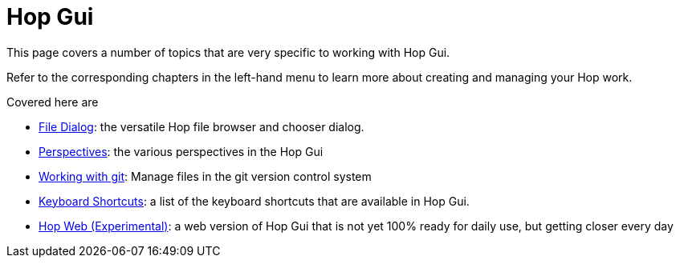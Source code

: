 ////
Licensed to the Apache Software Foundation (ASF) under one
or more contributor license agreements.  See the NOTICE file
distributed with this work for additional information
regarding copyright ownership.  The ASF licenses this file
to you under the Apache License, Version 2.0 (the
"License"); you may not use this file except in compliance
with the License.  You may obtain a copy of the License at
  http://www.apache.org/licenses/LICENSE-2.0
Unless required by applicable law or agreed to in writing,
software distributed under the License is distributed on an
"AS IS" BASIS, WITHOUT WARRANTIES OR CONDITIONS OF ANY
KIND, either express or implied.  See the License for the
specific language governing permissions and limitations
under the License.
////
[[HopGui]]

= Hop Gui

This page covers a number of topics that are very specific to working with Hop Gui.

Refer to the corresponding chapters in the left-hand menu to learn more about creating and managing your Hop work.

Covered here are

* xref:hop-gui/file-dialog.adoc[File Dialog]: the versatile Hop file browser and chooser dialog.
* xref:hop-gui/perspectives.adoc[Perspectives]: the various perspectives in the Hop Gui
* xref:hop-gui/hop-gui-git.adoc[Working with git]: Manage files in the git version control system
* xref:hop-gui/shortcuts.adoc[Keyboard Shortcuts]: a list of the keyboard shortcuts that are available in Hop Gui.
* xref:hop-gui/hop-web.adoc[Hop Web (Experimental)]: a web version of Hop Gui that is not yet 100% ready for daily use, but getting closer every day